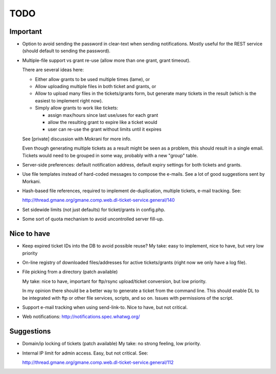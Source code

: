 TODO
====

Important
---------

* Option to avoid sending the password in clear-text when sending
  notifications. Mostly useful for the REST service (should default to sending
  the password).

* Multiple-file support vs grant re-use (allow more than one grant, grant
  timeout).

  There are several ideas here:

  - Either allow grants to be used multiple times (lame), or
  - Allow uploading multiple files in both ticket and grants, or
  - Allow to upload many files in the tickets/grants form, but generate
    many tickets in the result (which is the easiest to implement right now).
  - Simply allow grants to work like tickets:

    - assign max/hours since last use/uses for each grant
    - allow the resulting grant to expire like a ticket would
    - user can re-use the grant without limits until it expires

  See [private] discussion with Mokrani for more info.

  Even though generating multiple tickets as a result might be seen as a
  problem, this should result in a single email. Tickets would need to be
  grouped in some way, probably with a new "group" table.

* Server-side preferences: default notification address, default expiry
  settings for both tickets and grants.

* Use file templates instead of hard-coded messages to compose the e-mails.
  See a lot of good suggestions sent by Morkani.

* Hash-based file references, required to implement de-duplication,
  multiple tickets, e-mail tracking. See:

  http://thread.gmane.org/gmane.comp.web.dl-ticket-service.general/140

* Set sidewide limits (not just defaults) for ticket/grants in config.php.

* Some sort of quota mechanism to avoid uncontrolled server fill-up.


Nice to have
------------

* Keep expired ticket IDs into the DB to avoid possible reuse?
  My take: easy to implement, nice to have, but very low priority

* On-line registry of downloaded files/addresses for active tickets/grants
  (right now we only have a log file).

* File picking from a directory (patch available)

  My take: nice to have, important for ftp/rsync upload/ticket conversion, but
  low priority.

  In my opinion there should be a better way to generate a ticket from the
  command line. This should enable DL to be integrated with ftp or other file
  services, scripts, and so on. Issues with permissions of the script.

* Support e-mail tracking when using send-link-to.
  Nice to have, but not critical.

* Web notifications: http://notifications.spec.whatwg.org/


Suggestions
-----------

* Domain/ip locking of tickets (patch available)
  My take: no strong feeling, low priority.

* Internal IP limit for admin access.
  Easy, but not critical. See:

  http://thread.gmane.org/gmane.comp.web.dl-ticket-service.general/112
